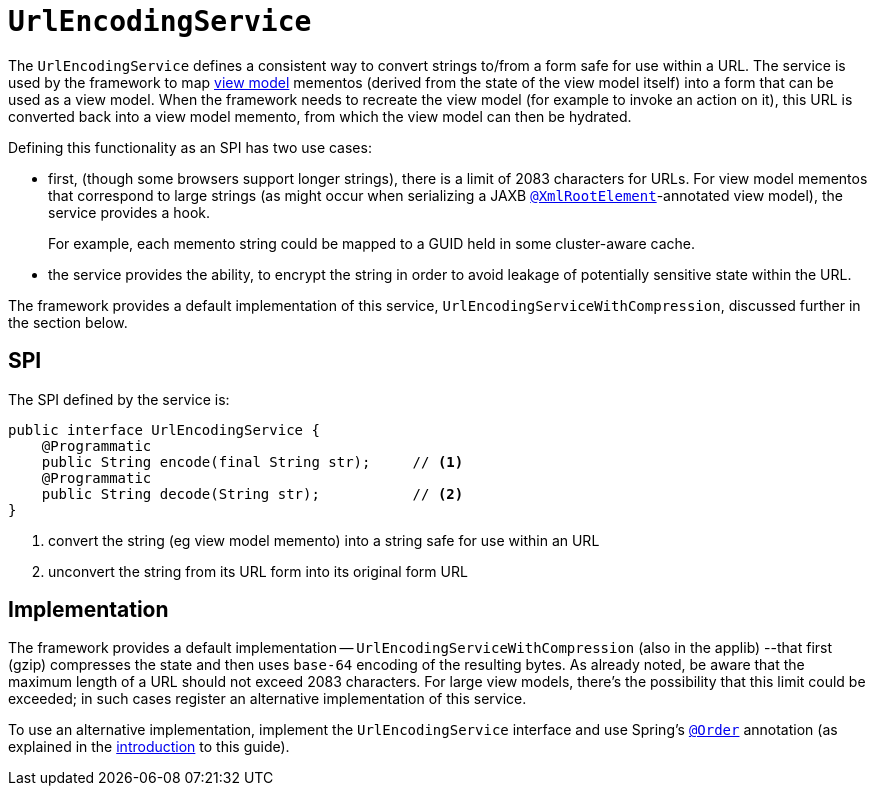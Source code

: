 = `UrlEncodingService`
:Notice: Licensed to the Apache Software Foundation (ASF) under one or more contributor license agreements. See the NOTICE file distributed with this work for additional information regarding copyright ownership. The ASF licenses this file to you under the Apache License, Version 2.0 (the "License"); you may not use this file except in compliance with the License. You may obtain a copy of the License at. http://www.apache.org/licenses/LICENSE-2.0 . Unless required by applicable law or agreed to in writing, software distributed under the License is distributed on an "AS IS" BASIS, WITHOUT WARRANTIES OR  CONDITIONS OF ANY KIND, either express or implied. See the License for the specific language governing permissions and limitations under the License.
:page-partial:



The `UrlEncodingService` defines a consistent way to convert strings to/from a form safe for use within a URL.
The service is used by the framework to map xref:userguide:fun:building-blocks.adoc#view-models[view model] mementos (derived from the state of the view model itself) into a form that can be used as a view model.
When the framework needs to recreate the view model (for example to invoke an action on it), this URL is converted back into a view model memento, from which the view model can then be hydrated.

Defining this functionality as an SPI has two use cases:

* first, (though some browsers support longer strings), there is a limit of 2083 characters for URLs.
For view model mementos that correspond to large strings (as might occur when serializing a JAXB xref:refguide:applib-ant:XmlRootElement.adoc[`@XmlRootElement`]-annotated view model), the service provides a hook.
+
For example, each memento string could be mapped to a GUID held in some cluster-aware cache.

* the service provides the ability, to encrypt the string in order to avoid leakage of potentially sensitive state within the URL.

The framework provides a default implementation of this service, `UrlEncodingServiceWithCompression`, discussed further in the section below.


== SPI

The SPI defined by the service is:

[source,java]
----
public interface UrlEncodingService {
    @Programmatic
    public String encode(final String str);     // <1>
    @Programmatic
    public String decode(String str);           // <2>
}
----
<1> convert the string (eg view model memento) into a string safe for use within an URL
<2> unconvert the string from its URL form into its original form URL



== Implementation

The framework provides a default implementation -- `UrlEncodingServiceWithCompression` (also in the applib) --that first (gzip) compresses the state and then uses `base-64` encoding of the resulting bytes.
As already noted, be aware that the maximum length of a URL should not exceed 2083 characters.
For large view models, there's the possibility that this limit could be exceeded; in such cases register an alternative implementation of this service.

To use an alternative implementation, implement the `UrlEncodingService` interface and use Spring's link:https://docs.spring.io/spring-framework/docs/current/javadoc-api/org/springframework/core/annotation/Order.html[`@Order`] annotation (as explained in the xref:refguide:applib-svc:about.adoc#overriding-the-services.adoc[introduction] to this guide).

